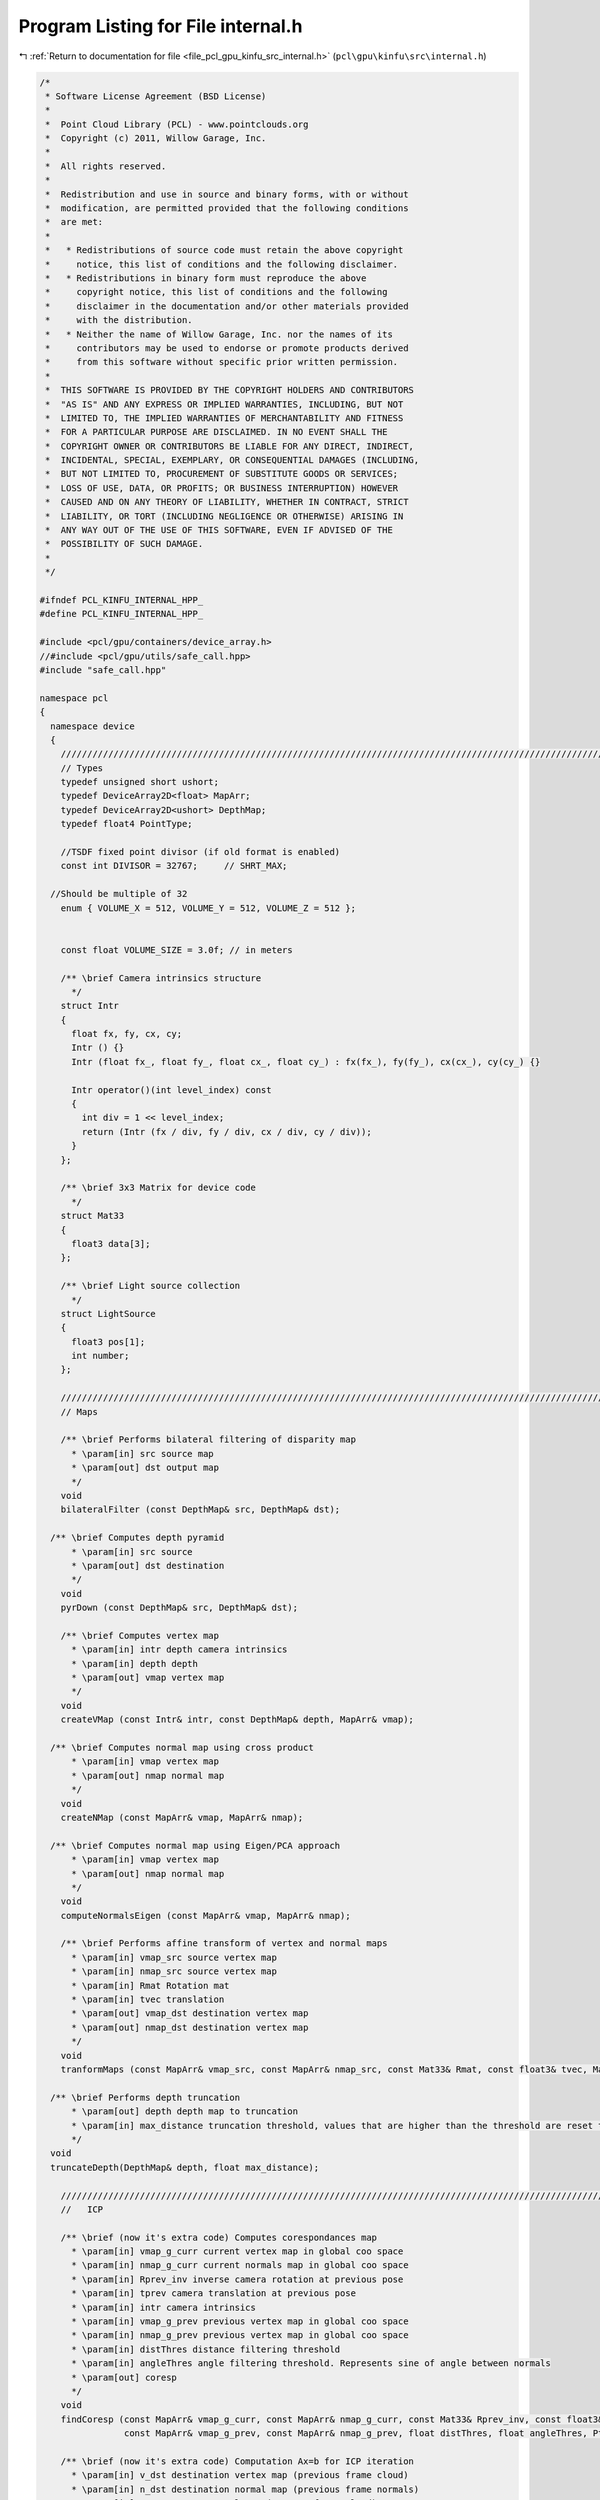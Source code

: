 
.. _program_listing_file_pcl_gpu_kinfu_src_internal.h:

Program Listing for File internal.h
===================================

|exhale_lsh| :ref:`Return to documentation for file <file_pcl_gpu_kinfu_src_internal.h>` (``pcl\gpu\kinfu\src\internal.h``)

.. |exhale_lsh| unicode:: U+021B0 .. UPWARDS ARROW WITH TIP LEFTWARDS

.. code-block:: cpp

   /*
    * Software License Agreement (BSD License)
    *
    *  Point Cloud Library (PCL) - www.pointclouds.org
    *  Copyright (c) 2011, Willow Garage, Inc.
    *
    *  All rights reserved.
    *
    *  Redistribution and use in source and binary forms, with or without
    *  modification, are permitted provided that the following conditions
    *  are met:
    *
    *   * Redistributions of source code must retain the above copyright
    *     notice, this list of conditions and the following disclaimer.
    *   * Redistributions in binary form must reproduce the above
    *     copyright notice, this list of conditions and the following
    *     disclaimer in the documentation and/or other materials provided
    *     with the distribution.
    *   * Neither the name of Willow Garage, Inc. nor the names of its
    *     contributors may be used to endorse or promote products derived
    *     from this software without specific prior written permission.
    *
    *  THIS SOFTWARE IS PROVIDED BY THE COPYRIGHT HOLDERS AND CONTRIBUTORS
    *  "AS IS" AND ANY EXPRESS OR IMPLIED WARRANTIES, INCLUDING, BUT NOT
    *  LIMITED TO, THE IMPLIED WARRANTIES OF MERCHANTABILITY AND FITNESS
    *  FOR A PARTICULAR PURPOSE ARE DISCLAIMED. IN NO EVENT SHALL THE
    *  COPYRIGHT OWNER OR CONTRIBUTORS BE LIABLE FOR ANY DIRECT, INDIRECT,
    *  INCIDENTAL, SPECIAL, EXEMPLARY, OR CONSEQUENTIAL DAMAGES (INCLUDING,
    *  BUT NOT LIMITED TO, PROCUREMENT OF SUBSTITUTE GOODS OR SERVICES;
    *  LOSS OF USE, DATA, OR PROFITS; OR BUSINESS INTERRUPTION) HOWEVER
    *  CAUSED AND ON ANY THEORY OF LIABILITY, WHETHER IN CONTRACT, STRICT
    *  LIABILITY, OR TORT (INCLUDING NEGLIGENCE OR OTHERWISE) ARISING IN
    *  ANY WAY OUT OF THE USE OF THIS SOFTWARE, EVEN IF ADVISED OF THE
    *  POSSIBILITY OF SUCH DAMAGE.
    *
    */
   
   #ifndef PCL_KINFU_INTERNAL_HPP_
   #define PCL_KINFU_INTERNAL_HPP_
   
   #include <pcl/gpu/containers/device_array.h>
   //#include <pcl/gpu/utils/safe_call.hpp>
   #include "safe_call.hpp"
   
   namespace pcl
   {
     namespace device
     {
       ///////////////////////////////////////////////////////////////////////////////////////////////////////////////////
       // Types
       typedef unsigned short ushort;
       typedef DeviceArray2D<float> MapArr;
       typedef DeviceArray2D<ushort> DepthMap;
       typedef float4 PointType;
   
       //TSDF fixed point divisor (if old format is enabled)
       const int DIVISOR = 32767;     // SHRT_MAX;
   
     //Should be multiple of 32
       enum { VOLUME_X = 512, VOLUME_Y = 512, VOLUME_Z = 512 };
   
     
       const float VOLUME_SIZE = 3.0f; // in meters
   
       /** \brief Camera intrinsics structure
         */ 
       struct Intr
       {
         float fx, fy, cx, cy;
         Intr () {}
         Intr (float fx_, float fy_, float cx_, float cy_) : fx(fx_), fy(fy_), cx(cx_), cy(cy_) {}
   
         Intr operator()(int level_index) const
         { 
           int div = 1 << level_index; 
           return (Intr (fx / div, fy / div, cx / div, cy / div));
         }
       };
   
       /** \brief 3x3 Matrix for device code
         */ 
       struct Mat33
       {
         float3 data[3];
       };
   
       /** \brief Light source collection
         */ 
       struct LightSource
       {
         float3 pos[1];
         int number;
       };
   
       ///////////////////////////////////////////////////////////////////////////////////////////////////////////////////
       // Maps
     
       /** \brief Performs bilateral filtering of disparity map
         * \param[in] src source map
         * \param[out] dst output map
         */
       void 
       bilateralFilter (const DepthMap& src, DepthMap& dst);
       
     /** \brief Computes depth pyramid
         * \param[in] src source
         * \param[out] dst destination
         */
       void 
       pyrDown (const DepthMap& src, DepthMap& dst);
   
       /** \brief Computes vertex map
         * \param[in] intr depth camera intrinsics
         * \param[in] depth depth
         * \param[out] vmap vertex map
         */
       void 
       createVMap (const Intr& intr, const DepthMap& depth, MapArr& vmap);
       
     /** \brief Computes normal map using cross product
         * \param[in] vmap vertex map
         * \param[out] nmap normal map
         */
       void 
       createNMap (const MapArr& vmap, MapArr& nmap);
       
     /** \brief Computes normal map using Eigen/PCA approach
         * \param[in] vmap vertex map
         * \param[out] nmap normal map
         */
       void 
       computeNormalsEigen (const MapArr& vmap, MapArr& nmap);
   
       /** \brief Performs affine transform of vertex and normal maps
         * \param[in] vmap_src source vertex map
         * \param[in] nmap_src source vertex map
         * \param[in] Rmat Rotation mat
         * \param[in] tvec translation
         * \param[out] vmap_dst destination vertex map
         * \param[out] nmap_dst destination vertex map
         */
       void 
       tranformMaps (const MapArr& vmap_src, const MapArr& nmap_src, const Mat33& Rmat, const float3& tvec, MapArr& vmap_dst, MapArr& nmap_dst);
   
     /** \brief Performs depth truncation
         * \param[out] depth depth map to truncation
         * \param[in] max_distance truncation threshold, values that are higher than the threshold are reset to zero (means not measurement)
         */
     void 
     truncateDepth(DepthMap& depth, float max_distance);
   
       ///////////////////////////////////////////////////////////////////////////////////////////////////////////////////
       //   ICP 
               
       /** \brief (now it's extra code) Computes corespondances map
         * \param[in] vmap_g_curr current vertex map in global coo space
         * \param[in] nmap_g_curr current normals map in global coo space
         * \param[in] Rprev_inv inverse camera rotation at previous pose
         * \param[in] tprev camera translation at previous pose
         * \param[in] intr camera intrinsics
         * \param[in] vmap_g_prev previous vertex map in global coo space
         * \param[in] nmap_g_prev previous vertex map in global coo space
         * \param[in] distThres distance filtering threshold
         * \param[in] angleThres angle filtering threshold. Represents sine of angle between normals
         * \param[out] coresp
         */
       void 
       findCoresp (const MapArr& vmap_g_curr, const MapArr& nmap_g_curr, const Mat33& Rprev_inv, const float3& tprev, const Intr& intr, 
                   const MapArr& vmap_g_prev, const MapArr& nmap_g_prev, float distThres, float angleThres, PtrStepSz<short2> coresp);
   
       /** \brief (now it's extra code) Computation Ax=b for ICP iteration
         * \param[in] v_dst destination vertex map (previous frame cloud)
         * \param[in] n_dst destination normal map (previous frame normals) 
         * \param[in] v_src source normal map (current frame cloud) 
         * \param[in] coresp Corespondances
         * \param[out] gbuf temp buffer for GPU reduction
         * \param[out] mbuf output GPU buffer for matrix computed
         * \param[out] matrixA_host A
         * \param[out] vectorB_host b
         */
       void 
       estimateTransform (const MapArr& v_dst, const MapArr& n_dst, const MapArr& v_src, const PtrStepSz<short2>& coresp,
                          DeviceArray2D<float>& gbuf, DeviceArray<float>& mbuf, float* matrixA_host, float* vectorB_host);
   
   
       /** \brief Computation Ax=b for ICP iteration
         * \param[in] Rcurr Rotation of current camera pose guess 
         * \param[in] tcurr translation of current camera pose guess 
         * \param[in] vmap_curr current vertex map in camera coo space
         * \param[in] nmap_curr current vertex map in camera coo space
         * \param[in] Rprev_inv inverse camera rotation at previous pose
         * \param[in] tprev camera translation at previous pose
         * \param[in] intr camera intrinsics
         * \param[in] vmap_g_prev previous vertex map in global coo space
         * \param[in] nmap_g_prev previous vertex map in global coo space
         * \param[in] distThres distance filtering threshold
         * \param[in] angleThres angle filtering threshold. Represents sine of angle between normals
         * \param[out] gbuf temp buffer for GPU reduction
         * \param[out] mbuf output GPU buffer for matrix computed
         * \param[out] matrixA_host A
         * \param[out] vectorB_host b
         */
       void 
       estimateCombined (const Mat33& Rcurr, const float3& tcurr, const MapArr& vmap_curr, const MapArr& nmap_curr, const Mat33& Rprev_inv, const float3& tprev, const Intr& intr, 
                         const MapArr& vmap_g_prev, const MapArr& nmap_g_prev, float distThres, float angleThres, 
                         DeviceArray2D<float>& gbuf, DeviceArray<float>& mbuf, float* matrixA_host, float* vectorB_host);
   
   
     void
     estimateCombined (const Mat33& Rcurr, const float3& tcurr, const MapArr& vmap_curr, const MapArr& nmap_curr, const Mat33& Rprev_inv, const float3& tprev, const Intr& intr,
                         const MapArr& vmap_g_prev, const MapArr& nmap_g_prev, float distThres, float angleThres,
                         DeviceArray2D<double>& gbuf, DeviceArray<double>& mbuf, double* matrixA_host, double* vectorB_host);
   
   
       ///////////////////////////////////////////////////////////////////////////////////////////////////////////////////
       // TSDF volume functions            
   
       /** \brief Perform tsdf volume initialization
         *  \param[out] array volume to be initialized
         */
       PCL_EXPORTS void
       initVolume(PtrStep<short2> array);
   
       //first version
       /** \brief Performs Tsfg volume uptation (extra obsolete now)
         * \param[in] depth_raw Kinect depth image
         * \param[in] intr camera intrinsics
         * \param[in] volume_size size of volume in mm
         * \param[in] Rcurr_inv inverse rotation for current camera pose
         * \param[in] tcurr translation for current camera pose
         * \param[in] tranc_dist tsdf truncation distance
         * \param[in] volume tsdf volume to be updated
         */
       void 
       integrateTsdfVolume (const PtrStepSz<ushort>& depth_raw, const Intr& intr, const float3& volume_size, 
                            const Mat33& Rcurr_inv, const float3& tcurr, float tranc_dist, PtrStep<short2> volume);
   
       //second version
       /** \brief Function that integrates volume if volume element contains: 2 bytes for round(tsdf*SHORT_MAX) and 2 bytes for integer weight.
         * \param[in] depth_raw Kinect depth image
         * \param[in] intr camera intrinsics
         * \param[in] volume_size size of volume in mm
         * \param[in] Rcurr_inv inverse rotation for current camera pose
         * \param[in] tcurr translation for current camera pose
         * \param[in] tranc_dist tsdf truncation distance
         * \param[in] volume tsdf volume to be updated
         * \param[out] depthRawScaled Buffer for scaled depth along ray
         */
       PCL_EXPORTS void 
       integrateTsdfVolume (const PtrStepSz<ushort>& depth_raw, const Intr& intr, const float3& volume_size, 
                            const Mat33& Rcurr_inv, const float3& tcurr, float tranc_dist, PtrStep<short2> volume, DeviceArray2D<float>& depthRawScaled);
       
       /** \brief Initialzied color volume
         * \param[out] color_volume color volume for initialization
         */
   
       void 
       initColorVolume(PtrStep<uchar4> color_volume);    
   
       /** \brief Performs integration in color volume
         * \param[in] intr Depth camera intrionsics structure
         * \param[in] tranc_dist tsdf truncation distance
         * \param[in] R_inv Inverse camera rotation
         * \param[in] t camera translation      
         * \param[in] vmap Raycasted vertex map
         * \param[in] colors RGB colors for current frame
         * \param[in] volume_size volume size in meters
         * \param[in] color_volume color volume to be integrated
         * \param[in] max_weight max weight for running color average. Zero means not average, one means average with prev value, etc.
         */    
       void 
       updateColorVolume(const Intr& intr, float tranc_dist, const Mat33& R_inv, const float3& t, const MapArr& vmap, 
               const PtrStepSz<uchar3>& colors, const float3& volume_size, PtrStep<uchar4> color_volume, int max_weight = 1);
   
       ///////////////////////////////////////////////////////////////////////////////////////////////////////////////////
       // Raycast and view generation        
       /** \brief Generation vertex and normal maps from volume for current camera pose
         * \param[in] intr camera intrinsices
         * \param[in] Rcurr current rotation
         * \param[in] tcurr current translation
         * \param[in] tranc_dist volume truncation distance
         * \param[in] volume_size volume size in mm
         * \param[in] volume tsdf volume
         * \param[out] vmap output vertex map
         * \param[out] nmap output normals map
         */
       void 
       raycast (const Intr& intr, const Mat33& Rcurr, const float3& tcurr, float tranc_dist, const float3& volume_size, 
                const PtrStep<short2>& volume, MapArr& vmap, MapArr& nmap);
   
       /** \brief Renders 3D image of the scene
         * \param[in] vmap vertex map
         * \param[in] nmap normals map
         * \param[in] light poase of light source
         * \param[out] dst buffer where image is generated
         */
       void 
       generateImage (const MapArr& vmap, const MapArr& nmap, const LightSource& light, PtrStepSz<uchar3> dst);
   
   
       /** \brief Renders depth image from give pose
         * \param[in] R_inv inverse camera rotation
         * \param[in] t camera translation
         * \param[in] vmap vertex map
         * \param[out] dst buffer where depth is generated
         */
       void
       generateDepth (const Mat33& R_inv, const float3& t, const MapArr& vmap, DepthMap& dst);
   
        /** \brief Paints 3D view with color map
         * \param[in] colors rgb color frame from OpenNI   
         * \param[out] dst output 3D view
         * \param[in] colors_weight weight for colors   
         */
       void 
       paint3DView(const PtrStep<uchar3>& colors, PtrStepSz<uchar3> dst, float colors_weight = 0.5f);
   
       /** \brief Performs resize of vertex map to next pyramid level by averaging each four points
         * \param[in] input vertext map
         * \param[out] output resized vertex map
         */
       void 
       resizeVMap (const MapArr& input, MapArr& output);
       
       /** \brief Performs resize of vertex map to next pyramid level by averaging each four normals
         * \param[in] input normal map
         * \param[out] output vertex map
         */
       void 
       resizeNMap (const MapArr& input, MapArr& output);
   
       ///////////////////////////////////////////////////////////////////////////////////////////////////////////////////
       // Cloud extraction 
   
       /** \brief Perform point cloud extraction from tsdf volume
         * \param[in] volume tsdf volume 
         * \param[in] volume_size size of the volume
         * \param[out] output buffer large enough to store point cloud
         * \return number of point stored to passed buffer
         */ 
       PCL_EXPORTS size_t 
       extractCloud (const PtrStep<short2>& volume, const float3& volume_size, PtrSz<PointType> output);
   
       /** \brief Performs normals computation for given points using tsdf volume
         * \param[in] volume tsdf volume
         * \param[in] volume_size volume size
         * \param[in] input points where normals are computed
         * \param[out] output normals. Could be float4 or float8. If for a point normal can't be computed, such normal is marked as nan.
         */ 
       template<typename NormalType> 
       void 
       extractNormals (const PtrStep<short2>& volume, const float3& volume_size, const PtrSz<PointType>& input, NormalType* output);
   
       /** \brief Performs colors exctraction from color volume
         * \param[in] color_volume color volume
         * \param[in] volume_size volume size
         * \param[in] points points for which color are computed
         * \param[out] colors output array with colors.
         */
       void 
       exctractColors(const PtrStep<uchar4>& color_volume, const float3& volume_size, const PtrSz<PointType>& points, uchar4* colors);
   
       ///////////////////////////////////////////////////////////////////////////////////////////////////////////////////
       // Utility
       struct float8  { float x, y, z, w, c1, c2, c3, c4; };
       struct float12 { float x, y, z, w, normal_x, normal_y, normal_z, n4, c1, c2, c3, c4; };
   
       /** \brief Conversion from SOA to AOS
         * \param[in] vmap SOA map
         * \param[out] output Array of 3D points. Can be float4 or float8.
         */
       template<typename T> 
       void 
       convert (const MapArr& vmap, DeviceArray2D<T>& output);
   
       /** \brief Merges pcl::PointXYZ and pcl::Normal to PointNormal
         * \param[in] cloud points cloud
         * \param[in] normals normals cloud
         * \param[out] output array of PointNomals.
         */
       void 
       mergePointNormal(const DeviceArray<float4>& cloud, const DeviceArray<float8>& normals, const DeviceArray<float12>& output);
   
       /** \brief  Check for qnan (unused now) 
         * \param[in] value
         */
       inline bool 
       valid_host (float value)
       {
         return *reinterpret_cast<int*>(&value) != 0x7fffffff; //QNAN
       }
   
       /** \brief synchronizes CUDA execution */
       inline 
       void 
       sync () { cudaSafeCall (cudaDeviceSynchronize ()); }
   
   
       template<class D, class Matx> D&
       device_cast (Matx& matx)
       {
         return (*reinterpret_cast<D*>(matx.data ()));
       }
   
       ///////////////////////////////////////////////////////////////////////////////////////////////////////////////////
       // Marching cubes implementation
   
       /** \brief Binds marching cubes tables to texture references */
       void 
       bindTextures(const int *edgeBuf, const int *triBuf, const int *numVertsBuf);            
       
       /** \brief Unbinds */
       void 
       unbindTextures();
       
       /** \brief Scans tsdf volume and retrieves occupied voxels
         * \param[in] volume tsdf volume
         * \param[out] occupied_voxels buffer for occupied voxels. The function fulfills first row with voxel ids and second row with number of vertices.
         * \return number of voxels in the buffer
         */
       int
       getOccupiedVoxels(const PtrStep<short2>& volume, DeviceArray2D<int>& occupied_voxels);
   
       /** \brief Computes total number of vertexes for all voxels and offsets of vertexes in final triangle array
         * \param[out] occupied_voxels buffer with occupied voxels. The function fulfills 3nd only with offsets      
         * \return total number of vertexes
         */
       int
       computeOffsetsAndTotalVertexes(DeviceArray2D<int>& occupied_voxels);
   
       /** \brief Generates final triangle array
         * \param[in] volume tsdf volume
         * \param[in] occupied_voxels occupied voxel ids (first row), number of vertexes(second row), offsets(third row).
         * \param[in] volume_size volume size in meters
         * \param[out] output triangle array            
         */
       void
       generateTriangles(const PtrStep<short2>& volume, const DeviceArray2D<int>& occupied_voxels, const float3& volume_size, DeviceArray<PointType>& output);
     }
   }
   
   #endif /* PCL_KINFU_INTERNAL_HPP_ */
